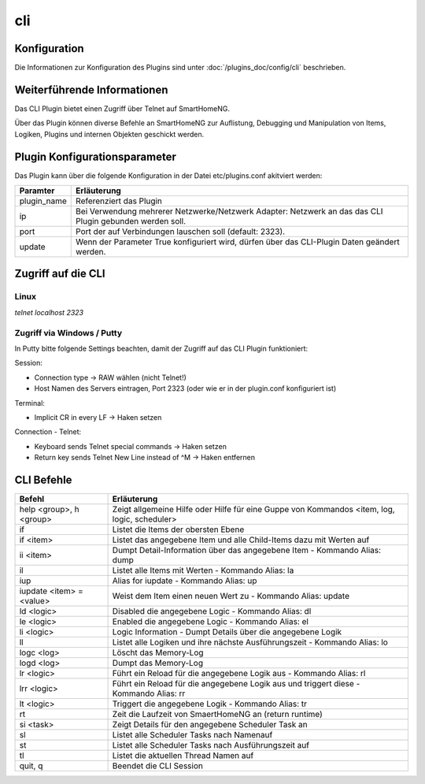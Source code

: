 .. index:: Plugins; CLI (CommandLine Interface)
.. index:: CLI

cli
###

Konfiguration
=============

Die Informationen zur Konfiguration des Plugins sind unter :doc:`/plugins_doc/config/cli` beschrieben.


Weiterführende Informationen
============================

Das CLI Plugin bietet einen Zugriff über Telnet auf SmartHomeNG.

Über das Plugin können diverse Befehle an SmartHomeNG zur Auflistung, Debugging und Manipulation 
von Items, Logiken, Plugins und internen Objekten geschickt werden. 


Plugin Konfigurationsparameter
==============================

Das Plugin kann über die folgende Konfiguration in der Datei etc/plugins.conf akitviert werden:

.. code-block: yaml
   cli:
       plugin_name: cli
       # ip: 0.0.0.0
       # port: 2323
       update: True



+--------------+------------------------------------------------------------------------------+
| Paramter     | Erläuterung                                                                  |
+==============+==============================================================================+
| plugin_name  | Referenziert das Plugin                                                      |
+--------------+------------------------------------------------------------------------------+
| ip           | Bei Verwendung mehrerer Netzwerke/Netzwerk Adapter: Netzwerk an das das CLI  |
|              | Plugin gebunden werden soll.                                                 |
+--------------+------------------------------------------------------------------------------+
| port         | Port der auf Verbindungen lauschen soll (default: 2323).                     |
+--------------+------------------------------------------------------------------------------+
| update       | Wenn der Parameter True konfiguriert wird, dürfen über das CLI-Plugin Daten  |
|              | geändert werden.                                                             |
+--------------+------------------------------------------------------------------------------+



Zugriff auf die CLI 
===================

Linux
-----

`telnet localhost 2323` 

Zugriff via Windows / Putty
---------------------------

In Putty bitte folgende Settings beachten, damit der Zugriff auf das CLI Plugin funktioniert:

Session:

- Connection type -> RAW wählen (nicht Telnet!)
- Host Namen des Servers eintragen, Port 2323 (oder wie er in der plugin.conf konfiguriert ist)


Terminal:

- Implicit CR in every LF -> Haken setzen

Connection - Telnet:

- Keyboard sends Telnet special commands -> Haken setzen
- Return key sends Telnet New Line instead of ^M -> Haken entfernen


CLI Befehle 
===========

+--------------------------+----------------------------------------------------------------------------------------------+
| Befehl                   | Erläuterung                                                                                  |
+==========================+==============================================================================================+
| help <group>, h <group>  | Zeigt allgemeine Hilfe oder Hilfe für eine Guppe von Kommandos <item, log, logic, scheduler> |
+--------------------------+----------------------------------------------------------------------------------------------+
| if                       | Listet die Items der obersten Ebene                                                          |
+--------------------------+----------------------------------------------------------------------------------------------+
| if <item>                | Listet das angegebene Item und alle Child-Items dazu mit Werten auf                          |
+--------------------------+----------------------------------------------------------------------------------------------+
| ii <item>                | Dumpt Detail-Information über das angegebene Item - Kommando Alias: dump                     |    
+--------------------------+----------------------------------------------------------------------------------------------+
| il                       | Listet alle Items mit Werten - Kommando Alias: la                                            |
+--------------------------+----------------------------------------------------------------------------------------------+
| iup                      | Alias for iupdate - Kommando Alias: up                                                       |
+--------------------------+----------------------------------------------------------------------------------------------+
| iupdate <item> = <value> | Weist dem Item einen neuen Wert zu - Kommando Alias: update                                  |
+--------------------------+----------------------------------------------------------------------------------------------+
| ld <logic>               | Disabled die angegebene Logic - Kommando Alias: dl                                           |
+--------------------------+----------------------------------------------------------------------------------------------+
| le <logic>               | Enabled die angegebene Logic - Kommando Alias: el                                            |
+--------------------------+----------------------------------------------------------------------------------------------+
| li <logic>               | Logic Information - Dumpt Details über die angegebene Logik                                  |
+--------------------------+----------------------------------------------------------------------------------------------+
| ll                       | Listet alle Logiken und ihre nächste Ausführungszeit - Kommando Alias: lo                    |
+--------------------------+----------------------------------------------------------------------------------------------+
| logc <log>               | Löscht das Memory-Log                                                                        |
+--------------------------+----------------------------------------------------------------------------------------------+
| logd <log>               | Dumpt das Memory-Log                                                                         |
+--------------------------+----------------------------------------------------------------------------------------------+
| lr <logic>               | Führt ein Reload für die angegebene Logik aus - Kommando Alias: rl                           |
+--------------------------+----------------------------------------------------------------------------------------------+
| lrr <logic>              | Führt ein Reload für die angegebene Logik aus und triggert diese - Kommando Alias: rr        |
+--------------------------+----------------------------------------------------------------------------------------------+
| lt <logic>               | Triggert die angegebene Logik - Kommando Alias: tr                                           |
+--------------------------+----------------------------------------------------------------------------------------------+
| rt                       | Zeit die Laufzeit von SmaertHomeNG an (return runtime)                                       |
+--------------------------+----------------------------------------------------------------------------------------------+
| si <task>                | Zeigt Details für den angegebene Scheduler Task an                                           |
+--------------------------+----------------------------------------------------------------------------------------------+
| sl                       | Listet alle Scheduler Tasks nach Namenauf                                                    |
+--------------------------+----------------------------------------------------------------------------------------------+
| st                       | Listet alle Scheduler Tasks nach Ausführungszeit auf                                         |
+--------------------------+----------------------------------------------------------------------------------------------+
| tl                       | Listet die aktuellen Thread Namen auf                                                        |
+--------------------------+----------------------------------------------------------------------------------------------+
| quit, q                  | Beendet die CLI Session                                                                      |
+--------------------------+----------------------------------------------------------------------------------------------+


